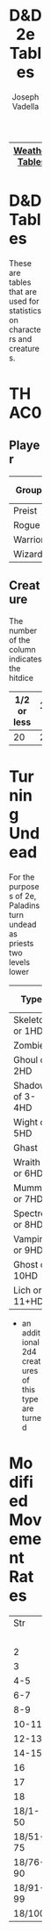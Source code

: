 #+AUTHOR: Joseph Vadella
#+TITLE: D&D 2e Tables
#+HTML_HEAD: <style type="text/css">body{ margin-bottom: 100pt;  margin-right: 300pt;  margin-left: 300pt}</style>
|----------------+---------------+-------------|
| [[http://josephvadella.com/weather_tables][Weather Tables]] | [[http://josephvadella.com/combat_tables][Combat Tables]] | [[http://josephvadella.com/stat_tables][Stat Tables]] |
|----------------+---------------+-------------|
* D&D Tables
These are tables that are used for statistics on characters and creatures.


* THAC0
** Player
| Group   | Lvl 1 |  2 |  3 |  4 |  5 |  6 |  7 |  8 |  9 | 10 | 11 | 12 | 13 | 14 | 15 | 16 | 17 | 18 | 19 | 20 |
|---------+-------+----+----+----+----+----+----+----+----+----+----+----+----+----+----+----+----+----+----+----|
| Preist  |    20 | 20 | 20 | 18 | 18 | 18 | 16 | 16 | 16 | 14 | 14 | 14 | 12 | 12 | 12 | 10 | 10 | 10 |  8 |  8 |
| Rogue   |    20 | 20 | 19 | 19 | 18 | 18 | 17 | 17 | 16 | 16 | 15 | 15 | 14 | 14 | 13 | 13 | 12 | 12 | 11 | 11 |
| Warrior |    20 | 19 | 18 | 17 | 16 | 15 | 14 | 13 | 12 | 11 | 10 |  9 |  8 |  7 |  6 |  5 |  4 |  3 |  2 |  1 |
| Wizard  |    20 | 20 | 20 | 19 | 19 | 19 | 18 | 18 | 18 | 17 | 17 | 17 | 16 | 16 | 16 | 15 | 15 | 15 | 14 | 14 |

** Creature
The number of the column indicates the hitdice
| 1/2 or less | 1-1 | 1+ | 2+ | 3+ | 4+ | 5+ | 6+ | 7+ | 8+ | 9+ | 10+ | 11+ | 12+ | 13+ | 14+ | 15+ | 16+ |
|-------------+-----+----+----+----+----+----+----+----+----+----+-----+-----+-----+-----+-----+-----+-----|
|          20 |  20 | 19 | 19 | 17 | 17 | 15 | 15 | 13 | 13 | 11 |  11 |   9 |   9 |   7 |   7 |   5 |   5 |


* Turning Undead
For the purposes of 2e, Paladins turn undead as priests two levels lower
| Type            | 1  |  2 |  3 |  4 |  5 |  6 |  7 |  8 |  9 | 10-11 | 12-13 | 14+ |
|-----------------+----+----+----+----+----+----+----+----+----+-------+-------+-----|
| Skeleton or 1HD | 10 |  7 |  4 |  T |  T |  D |  D | D* | D* | D*    | D*    | D*  |
| Zombie          | 13 | 10 |  7 |  4 |  T |  T |  D |  D | D* | D*    | D*    | D*  |
| Ghoul or 2HD    | 16 | 13 | 10 |  7 |  4 |  T |  T |  D |  D | D*    | D*    | D*  |
| Shadow of 3-4HD | 19 | 16 | 13 | 13 |  7 |  4 |  T |  T |  D | D     | D*    | D*  |
| Wight or 5HD    | 20 | 19 | 16 | 16 | 13 |  7 |  4 |  T |  T | D     | D     | D*  |
| Ghast           | -  | 20 | 19 | 19 | 16 | 10 |  7 |  4 |  T | T     | D     | D   |
| Wraith or 6HD   | -  |  - | 20 | 20 | 19 | 13 | 10 |  7 |  4 | T     | T     | D   |
| Mummy or 7HD    | -  |  - |  - |  - | 20 | 16 | 13 | 10 |  7 | 4     | T     | T   |
| Spectre or 8HD  | -  |  - |  - |  - |  - | 19 | 16 | 13 | 10 | 7     | 4     | T   |
| Vampire or 9HD  | -  |  - |  - |  - |  - | 20 | 19 | 16 | 13 | 10    | 7     | 4   |
| Ghost or 10HD   | -  |  - |  - |  - |  - |  - | 20 | 19 | 16 | 13    | 10    | 7   |
| Lich or 11+HD   | -  |  - |  - |  - |  - |  - |  - | 20 | 19 | 16    | 13    | 10  |
 * an additional 2d4 creatures of this type are turned


* Modified Movement Rates

|      Str |  12 |  12 |  10 |   9 |   8 |   7 |   6 |   5 |   4 |   3 |   2 |   1 |
|          |   6 |   5 |   5 |   4 |   4 |   3 |   3 |   2 |   2 |   1 |   1 |   1 |
|----------+-----+-----+-----+-----+-----+-----+-----+-----+-----+-----+-----+-----|
|        2 |   1 |   - |   2 |   - |   - |   3 |   - |   - |   4 |   - |   - |   5 |
|        3 |   5 |   - |   6 |   - |   7 |   - |   - |   8 |   - |   9 |   - |   - |
|      4-5 |  10 |  11 |  12 |  13 |  14 |  15 |  16 |  17 |  18 |  19 |  20 |  21 |
|      6-7 |  20 |  23 |  26 |  29 |  32 |  35 |  38 |  41 |  44 |  47 |  50 |  53 |
|      8-9 |  35 |  40 |  45 |  50 |  55 |  60 |  65 |  70 |  75 |  80 |  85 |  89 |
|    10-11 |  40 |  46 |  52 |  58 |  64 |  70 |  76 |  82 |  88 |  94 | 100 | 106 |
|    12-13 |  45 |  53 |  61 |  69 |  77 |  85 |  93 | 101 | 109 | 117 | 125 | 133 |
|    14-15 |  55 |  65 |  75 |  85 |  95 | 105 | 115 | 125 | 135 | 145 | 155 | 165 |
|       16 |  70 |  80 |  90 | 100 | 110 | 120 | 130 | 140 | 150 | 160 | 170 | 180 |
|       17 |  85 |  97 | 109 | 121 | 133 | 145 | 157 | 169 | 181 | 193 | 205 | 217 |
|       18 | 110 | 123 | 136 | 149 | 162 | 175 | 188 | 201 | 214 | 227 | 240 | 253 |
|  18/1-50 | 135 | 148 | 161 | 174 | 187 | 200 | 213 | 226 | 239 | 252 | 265 | 278 |
| 18/51-75 | 160 | 173 | 186 | 199 | 212 | 225 | 238 | 251 | 264 | 277 | 290 | 303 |
| 18/76-90 | 185 | 198 | 211 | 224 | 237 | 250 | 263 | 276 | 289 | 302 | 315 | 328 |
| 18/91-99 | 235 | 248 | 261 | 274 | 287 | 300 | 313 | 326 | 339 | 352 | 265 | 378 |
|   18/100 | 335 | 348 | 361 | 374 | 387 | 400 | 413 | 426 | 439 | 452 | 465 | 478 |
